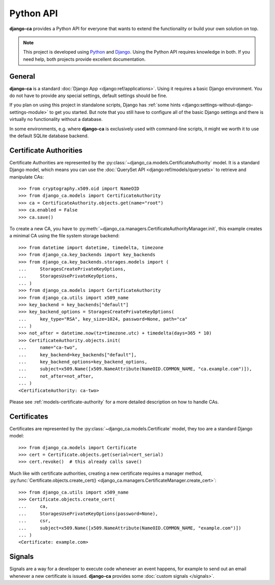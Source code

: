 ##########
Python API
##########

**django-ca** provides a Python API for everyone that wants to extend the functionality or build your own
solution on top.

.. NOTE::

   This project is developed using `Python <https://www.python.org/>`_ and
   `Django <https://www.djangoproject.com/>`_. Using the Python API requires knowledge in both. If you need
   help, both projects provide excellent documentation.

*******
General
*******

**django-ca** is a standard :doc:`Django App <django:ref/applications>`. Using it requires a basic Django
environment. You do not have to provide any special settings, default settings should be fine.

If you plan on using this project in standalone scripts, Django has
:ref:`some hints <django:settings-without-django-settings-module>` to get you started. But note that you still
have to configure all of the basic Django settings and there is virtually no functionality without a database.

In some environments, e.g. where **django-ca** is exclusively used with command-line scripts, it might we
worth it to use the default SQLite database backend.

***********************
Certificate Authorities
***********************

Certificate Authorities are represented by the :py:class:`~django_ca.models.CertificateAuthority` model. It is
a standard Django model, which means you can use the :doc:`QuerySet API <django:ref/models/querysets>` to
retrieve and manipulate CAs::

   >>> from cryptography.x509.oid import NameOID
   >>> from django_ca.models import CertificateAuthority
   >>> ca = CertificateAuthority.objects.get(name="root")
   >>> ca.enabled = False
   >>> ca.save()

To create a new CA, you have to :py:meth:`~django_ca.managers.CertificateAuthorityManager.init`, this example
creates a minimal CA using the file system storage backend::

   >>> from datetime import datetime, timedelta, timezone
   >>> from django_ca.key_backends import key_backends
   >>> from django_ca.key_backends.storages.models import (
   ...     StoragesCreatePrivateKeyOptions,
   ...     StoragesUsePrivateKeyOptions,
   ... )
   >>> from django_ca.models import CertificateAuthority
   >>> from django_ca.utils import x509_name
   >>> key_backend = key_backends["default"]
   >>> key_backend_options = StoragesCreatePrivateKeyOptions(
   ...     key_type="RSA", key_size=1024, password=None, path="ca"
   ... )
   >>> not_after = datetime.now(tz=timezone.utc) + timedelta(days=365 * 10)
   >>> CertificateAuthority.objects.init(
   ...     name="ca-two",
   ...     key_backend=key_backends["default"],
   ...     key_backend_options=key_backend_options,
   ...     subject=x509.Name([x509.NameAttribute(NameOID.COMMON_NAME, "ca.example.com")]),
   ...     not_after=not_after,
   ... )
   <CertificateAuthority: ca-two>

Please see :ref:`models-certificate-authority` for a more detailed description on how to handle CAs.

************
Certificates
************

Certificates are represented by the :py:class:`~django_ca.models.Certificate` model, they too are a standard
Django model::

   >>> from django_ca.models import Certificate
   >>> cert = Certificate.objects.get(serial=cert_serial)
   >>> cert.revoke()  # this already calls save()

Much like with certificate authorities, creating a new certificate requires a manager method,
:py:func:`Certificate.objects.create_cert() <django_ca.managers.CertificateManager.create_cert>`::

   >>> from django_ca.utils import x509_name
   >>> Certificate.objects.create_cert(
   ...     ca,
   ...     StoragesUsePrivateKeyOptions(password=None),
   ...     csr,
   ...     subject=x509.Name([x509.NameAttribute(NameOID.COMMON_NAME, "example.com")])
   ... )
   <Certificate: example.com>

*******
Signals
*******

Signals are a way for a developer to execute code whenever an event happens, for example to send out an email
whenever a new certificate is issued. **django-ca** provides some :doc:`custom signals </signals>`.
